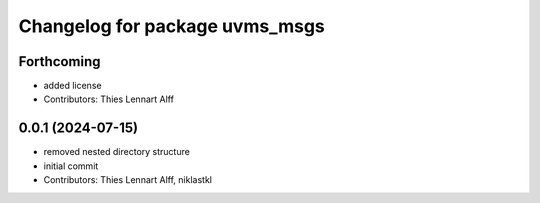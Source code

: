 ^^^^^^^^^^^^^^^^^^^^^^^^^^^^^^^
Changelog for package uvms_msgs
^^^^^^^^^^^^^^^^^^^^^^^^^^^^^^^

Forthcoming
-----------
* added license
* Contributors: Thies Lennart Alff

0.0.1 (2024-07-15)
------------------
* removed nested directory structure
* initial commit
* Contributors: Thies Lennart Alff, niklastkl
